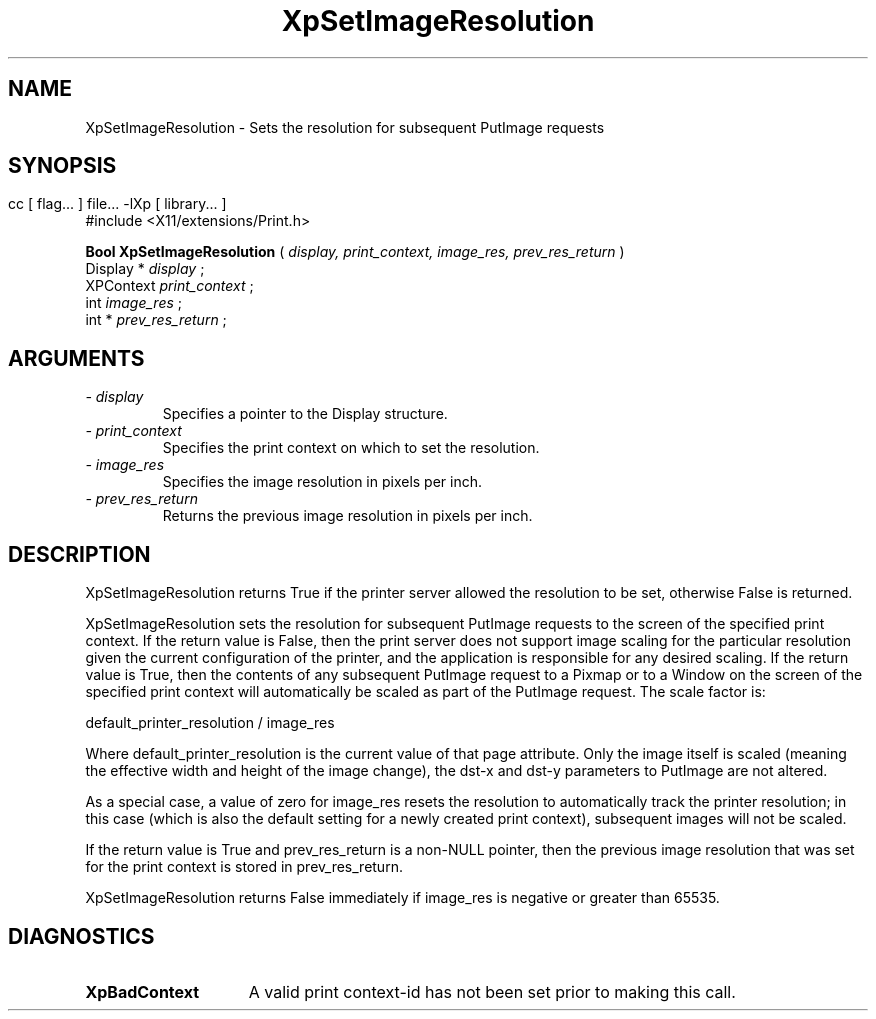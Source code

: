 .\"
.\" Copyright 1996 Hewlett-Packard Company
.\" Copyright 1996 International Business Machines Corp.
.\" Copyright 1996, 1999, 2004 Sun Microsystems, Inc.
.\" Copyright 1996 Novell, Inc.
.\" Copyright 1996 Digital Equipment Corp.
.\" Copyright 1996 Fujitsu Limited
.\" Copyright 1996 Hitachi, Ltd.
.\" Copyright 1996 X Consortium, Inc.
.\" 
.\" Permission is hereby granted, free of charge, to any person obtaining a 
.\" copy of this software and associated documentation files (the "Software"),
.\" to deal in the Software without restriction, including without limitation 
.\" the rights to use, copy, modify, merge, publish, distribute,
.\" sublicense, and/or sell copies of the Software, and to permit persons
.\" to whom the Software is furnished to do so, subject to the following
.\" conditions:
.\" 
.\" The above copyright notice and this permission notice shall be
.\" included in all copies or substantial portions of the Software.
.\" 
.\" THE SOFTWARE IS PROVIDED "AS IS", WITHOUT WARRANTY OF ANY KIND,
.\" EXPRESS OR IMPLIED, INCLUDING BUT NOT LIMITED TO THE WARRANTIES OF
.\" MERCHANTABILITY, FITNESS FOR A PARTICULAR PURPOSE AND NONINFRINGEMENT.
.\" IN NO EVENT SHALL THE COPYRIGHT HOLDERS BE LIABLE FOR ANY CLAIM,
.\" DAMAGES OR OTHER LIABILITY, WHETHER IN AN ACTION OF CONTRACT, TORT OR
.\" OTHERWISE, ARISING FROM, OUT OF OR IN CONNECTION WITH THE SOFTWARE OR
.\" THE USE OR OTHER DEALINGS IN THE SOFTWARE.
.\" 
.\" Except as contained in this notice, the names of the copyright holders
.\" shall not be used in advertising or otherwise to promote the sale, use
.\" or other dealings in this Software without prior written authorization
.\" from said copyright holders.
.\"
.TH XpSetImageResolution 3Xp __xorgversion__ "XPRINT FUNCTIONS"

.SH NAME
XpSetImageResolution \- Sets the resolution for subsequent PutImage requests
.SH SYNOPSIS
.br
      cc [ flag... ] file... -lXp [ library... ]	
.br
      #include <X11/extensions/Print.h>
.LP    
.B Bool XpSetImageResolution
(
.I display,
.I print_context,
.I image_res,
.I prev_res_return
)
.br
      Display *\fI display \fP\^;
.br
      XPContext \fI print_context \fP\^;
.br
      int \fI image_res \fP\^;
.br
      int *\fI prev_res_return \fP\^;            
.if n .ti +5n
.if t .ti +.5i
.SH ARGUMENTS
.TP
.I \- display
Specifies a pointer to the Display structure.
.TP
.I \- print_context
Specifies the print context on which to set the resolution.
.TP
.I \- image_res
Specifies the image resolution in pixels per inch.
.TP
.I \- prev_res_return
Returns the previous image resolution in pixels per inch.
.SH DESCRIPTION
.LP
XpSetImageResolution returns True if the printer server allowed the resolution to be set, otherwise False is returned.

XpSetImageResolution sets the resolution for subsequent PutImage requests to the screen of the specified print context. If the return value is False, then the print server does not support image scaling for the particular resolution given the current configuration of the printer, and the application is responsible for any desired scaling. If the return value is True, then the contents of any subsequent PutImage request to a Pixmap or to a Window on the screen of the specified print context will automatically be scaled as part of the PutImage request. The scale factor is:

.nf
    default_printer_resolution / image_res
.fi    

Where default_printer_resolution is the current value of that page attribute. Only the image itself is scaled (meaning the effective width and height of the image change), the dst-x and dst-y parameters to PutImage are not altered.

As a special case, a value of zero for image_res resets the resolution to automatically track the printer resolution; in this case (which is also the default setting for a newly created print context), subsequent images will not be scaled.

If the return value is True and prev_res_return is a non-NULL pointer, then the previous image resolution that was set for the print context is stored in prev_res_return.

XpSetImageResolution returns False immediately if image_res is negative or greater than 65535.
.SH DIAGNOSTICS
.TP 15
.B XpBadContext
A valid print context-id has not been set prior to making this call.
